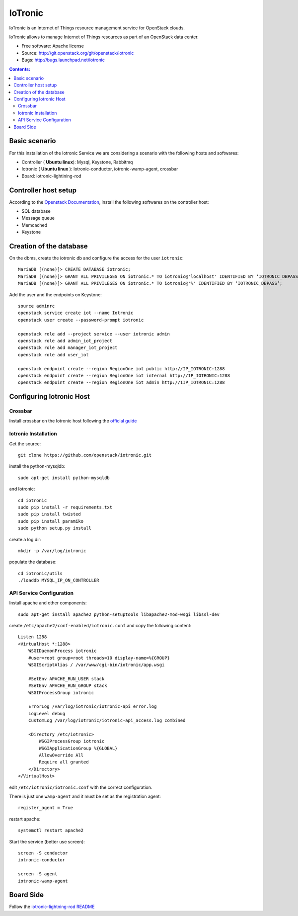 ===============================
IoTronic
===============================

IoTronic is an Internet of Things resource management service for OpenStack clouds.

IoTronic allows to manage Internet of Things resources as part of an OpenStack data center.

* Free software: Apache license
* Source: http://git.openstack.org/git/openstack/iotronic
* Bugs: http://bugs.launchpad.net/iotronic

.. contents:: Contents:
   :local:

Basic scenario
----------------------
For this installation of the Iotronic Service we are considering a scenario with the following hosts and softwares:

- Controller ( **Ubuntu linux**): Mysql, Keystone, Rabbitmq
- Iotronic ( **Ubuntu linux** ): Iotronic-conductor, iotronic-wamp-agent, crossbar
- Board: iotronic-lightining-rod

Controller host setup
----------------------
According to the `Openstack Documentation <https://docs.openstack.org/>`_,  install the following softwares on the controller host:

- SQL database
- Message queue
- Memcached
- Keystone

Creation of the database
----------------------
On the dbms, create the iotronic db and configure the access for the user ``iotronic``::

    MariaDB [(none)]> CREATE DATABASE iotronic;
    MariaDB [(none)]> GRANT ALL PRIVILEGES ON iotronic.* TO iotronic@'localhost' IDENTIFIED BY ‘IOTRONIC_DBPASS’;
    MariaDB [(none)]> GRANT ALL PRIVILEGES ON iotronic.* TO iotronic@'%' IDENTIFIED BY ‘IOTRONIC_DBPASS’;

Add the user and the endpoints on Keystone::

    source adminrc
    openstack service create iot --name Iotronic
    openstack user create --password-prompt iotronic

    openstack role add --project service --user iotronic admin
    openstack role add admin_iot_project
    openstack role add manager_iot_project
    openstack role add user_iot

    openstack endpoint create --region RegionOne iot public http://IP_IOTRONIC:1288
    openstack endpoint create --region RegionOne iot internal http://IP_IOTRONIC:1288
    openstack endpoint create --region RegionOne iot admin http://1IP_IOTRONIC:1288

Configuring Iotronic Host
----------------------

Crossbar
^^^^^^^^^^^^^^^^^^^^^
Install crossbar on the Iotronic host following the `official guide <http://crossbar.io/docs/Installation-on-Ubuntu-and-Debian/>`_


Iotronic Installation
^^^^^^^^^^^^^^^^^^^^^
Get the source::

    git clone https://github.com/openstack/iotronic.git

install the python-mysqldb::

    sudo apt-get install python-mysqldb

and Iotronic::

    cd iotronic
    sudo pip install -r requirements.txt
    sudo pip install twisted
    sudo pip install paramiko
    sudo python setup.py install

create a log dir::

    mkdir -p /var/log/iotronic

populate the database::

    cd iotronic/utils
    ./loaddb MYSQL_IP_ON_CONTROLLER

API Service Configuration
^^^^^^^^^^^^^^^^^^^^^
Install apache and other components::

    sudo apt-get install apache2 python-setuptools libapache2-mod-wsgi libssl-dev

create ``/etc/apache2/conf-enabled/iotronic.conf`` and copy the following content::

    Listen 1288
    <VirtualHost *:1288>
        WSGIDaemonProcess iotronic
        #user=root group=root threads=10 display-name=%{GROUP}
        WSGIScriptAlias / /var/www/cgi-bin/iotronic/app.wsgi

        #SetEnv APACHE_RUN_USER stack
        #SetEnv APACHE_RUN_GROUP stack
        WSGIProcessGroup iotronic

        ErrorLog /var/log/iotronic/iotronic-api_error.log
        LogLevel debug
        CustomLog /var/log/iotronic/iotronic-api_access.log combined

        <Directory /etc/iotronic>
            WSGIProcessGroup iotronic
            WSGIApplicationGroup %{GLOBAL}
            AllowOverride All
            Require all granted
        </Directory>
    </VirtualHost>

edit ``/etc/iotronic/iotronic.conf`` with the correct configuration.

There is just one ``wamp-agent`` and it must be set as the registration agent::

    register_agent = True

restart apache::

  systemctl restart apache2

Start the service (better use screen)::

  screen -S conductor
  iotronic-conductor

  screen -S agent
  iotronic-wamp-agent

Board Side
----------------------

Follow the `iotronic-lightning-rod README <https://github.com/openstack/iotronic-lightning-rod/blob/master/README.rst>`_

